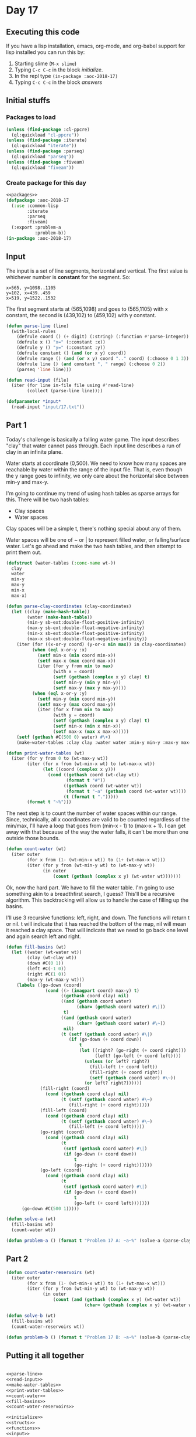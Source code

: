 #+STARTUP: indent contents
#+OPTIONS: num:nil toc:nil
* Day 17
** Executing this code
If you have a lisp installation, emacs, org-mode, and org-babel
support for lisp installed you can run this by:
1. Starting slime (=M-x slime=)
2. Typing =C-c C-c= in the block [[initialize][initialize]].
3. In the repl type =(in-package :aoc-2018-17)=
4. Typing =C-c C-c= in the block [[answers][answers]]
** Initial stuffs
*** Packages to load
#+NAME: packages
#+BEGIN_SRC lisp :results silent
  (unless (find-package :cl-ppcre)
    (ql:quickload "cl-ppcre"))
  (unless (find-package :iterate)
    (ql:quickload "iterate"))
  (unless (find-package :parseq)
    (ql:quickload "parseq"))
  (unless (find-package :fiveam)
    (ql:quickload "fiveam"))
#+END_SRC
*** Create package for this day
#+NAME: initialize
#+BEGIN_SRC lisp :noweb yes :results silent
  <<packages>>
  (defpackage :aoc-2018-17
    (:use :common-lisp
          :iterate
          :parseq
          :fiveam)
    (:export :problem-a
             :problem-b))
  (in-package :aoc-2018-17)
#+END_SRC
** Input
The input is a set of line segments, horizontal and vertical. The first value
is whichever number is *constant* for the segment. So:
#+BEGIN_EXAMPLE
x=565, y=1098..1105
y=102, x=439..459
x=519, y=1522..1532
#+END_EXAMPLE
The first segment starts at (565,1098) and goes to (565,1105) with x
constant, the second is (439,102) to (459,102) with y constant.

#+NAME: parse-line
#+BEGIN_SRC lisp :results silent
  (defun parse-line (line)
    (with-local-rules
      (defrule coord () (+ digit) (:string) (:function #'parse-integer))
      (defrule x () "x=" (:constant :x))
      (defrule y () "y=" (:constant :y))
      (defrule constant () (and (or x y) coord))
      (defrule range () (and (or x y) coord ".." coord) (:choose 0 1 3))
      (defrule line () (and constant ", " range) (:choose 0 2))
      (parseq 'line line)))
#+END_SRC

#+NAME: read-input
#+BEGIN_SRC lisp :results silent
  (defun read-input (file)
    (iter (for line in-file file using #'read-line)
          (collect (parse-line line))))
#+END_SRC
#+NAME: input
#+BEGIN_SRC lisp :noweb yes :results silent
  (defparameter *input*
    (read-input "input/17.txt"))
#+END_SRC
** Part 1
Today's challenge is basically a falling water game. The input
describes "clay" that water cannot pass through. Each input line
describes a run of clay in an infinite plane.

Water starts at coordinate (0,500). We need to know how many spaces
are reachable by water within the range of the input file. That is,
even though the y range goes to infinity, we only care about the
horizontal slice between min-y and max-y.

I'm going to continue my trend of using hash tables as sparse arrays
for this. There will be two hash tables:
- Clay spaces
- Water spaces

Clay spaces will be a simple t, there's nothing special about any of
them.

Water spaces will be one of ~ or | to represent filled water, or
falling/surface water. Let's go ahead and make the two hash tables,
and then attempt to print them out.

#+NAME: make-water-tables
#+BEGIN_SRC lisp :results silent
  (defstruct (water-tables (:conc-name wt-))
    clay
    water
    min-y 
    max-y
    min-x
    max-x)

  (defun parse-clay-coordinates (clay-coordinates)
    (let ((clay (make-hash-table))
          (water (make-hash-table))
          (min-y sb-ext:double-float-positive-infinity)
          (max-y sb-ext:double-float-negative-infinity)
          (min-x sb-ext:double-float-positive-infinity)
          (max-x sb-ext:double-float-negative-infinity))
      (iter (for ((x-or-y coord) (y-or-x min max)) in clay-coordinates)
            (when (eql x-or-y :x)
              (setf min-x (min coord min-x))
              (setf max-x (max coord max-x))
              (iter (for y from min to max)
                    (with x = coord)
                    (setf (gethash (complex x y) clay) t)
                    (setf min-y (min y min-y))
                    (setf max-y (max y max-y))))
            (when (eql x-or-y :y)
              (setf min-y (min coord min-y))
              (setf max-y (max coord max-y))
              (iter (for x from min to max)
                    (with y = coord)
                    (setf (gethash (complex x y) clay) t)
                    (setf min-x (min x min-x))
                    (setf max-x (max x max-x)))))
      (setf (gethash #C(500 0) water) #\+)
      (make-water-tables :clay clay :water water :min-y min-y :max-y max-y :min-x min-x :max-x max-x)))
#+END_SRC

#+NAME: print-water-tables
#+BEGIN_SRC lisp :results silent
  (defun print-water-tables (wt)
    (iter (for y from 0 to (wt-max-y wt))
          (iter (for x from (wt-min-x wt) to (wt-max-x wt))
                (let ((coord (complex x y)))
                  (cond ((gethash coord (wt-clay wt))
                         (format t "#"))
                        ((gethash coord (wt-water wt))
                         (format t "~a" (gethash coord (wt-water wt))))
                        (t (format t ".")))))
          (format t "~%")))

#+END_SRC

The next step is to count the number of water spaces within our
range. Since, technically, all x coordinates are valid to be counted
regardless of the min/max, I'll have a loop that goes from (min-x - 1)
to (max-x + 1). I can get away with that because of the way the water
falls, it can't be more than one outside those bounds.
#+NAME: count-water
#+BEGIN_SRC lisp :results silent
  (defun count-water (wt)
    (iter outer
          (for x from (1- (wt-min-x wt)) to (1+ (wt-max-x wt)))
          (iter (for y from (wt-min-y wt) to (wt-max-y wt))
                (in outer
                    (count (gethash (complex x y) (wt-water wt)))))))
#+END_SRC

Ok, now the hard part. We have to fill the water table. I'm going to
use something akin to a breadthfirst search, I guess? This'll be a
recursive algorithm. This backtracking will allow us to handle the
case of filling up the basins.

I'll use 3 recursive functions: left, right, and down. The functions
will return t or nil. t will indicate that it has reached the bottom
of the map, nil will mean it reached a clay space. That will indicate
that we need to go back one level and again search left and right.
#+NAME: fill-basins
#+BEGIN_SRC lisp :results silent
  (defun fill-basins (wt)
    (let ((water (wt-water wt))
          (clay (wt-clay wt))
          (down #C(0 1))
          (left #C(-1 0))
          (right #C(1 0))
          (max-y (wt-max-y wt)))
      (labels ((go-down (coord)
                 (cond ((> (imagpart coord) max-y) t)
                       ((gethash coord clay) nil)
                       ((and (gethash coord water)
                             (char= (gethash coord water) #\|))
                        t)
                       ((and (gethash coord water)
                             (char= (gethash coord water) #\~))
                        nil)
                       (t (setf (gethash coord water) #\|)
                          (if (go-down (+ coord down))
                              t
                              (let ((right? (go-right (+ coord right)))
                                    (left? (go-left (+ coord left))))
                                (unless (or left? right?)
                                  (fill-left (+ coord left))
                                  (fill-right (+ coord right))
                                  (setf (gethash coord water) #\~))
                                (or left? right?))))))
               (fill-right (coord)
                 (cond ((gethash coord clay) nil)
                       (t (setf (gethash coord water) #\~)
                          (fill-right (+ coord right)))))
               (fill-left (coord)
                 (cond ((gethash coord clay) nil)
                       (t (setf (gethash coord water) #\~)
                          (fill-left (+ coord left)))))
               (go-right (coord)
                 (cond ((gethash coord clay) nil)
                       (t
                        (setf (gethash coord water) #\|)
                        (if (go-down (+ coord down))
                            t
                            (go-right (+ coord right))))))
               (go-left (coord)
                 (cond ((gethash coord clay) nil)
                       (t
                        (setf (gethash coord water) #\|)
                        (if (go-down (+ coord down))
                            t
                            (go-left (+ coord left)))))))
        (go-down #C(500 1)))))
#+END_SRC
#+NAME: problem-a
#+BEGIN_SRC lisp :noweb yes :results silent
  (defun solve-a (wt)
    (fill-basins wt)
    (count-water wt))

  (defun problem-a () (format t "Problem 17 A: ~a~%" (solve-a (parse-clay-coordinates *input*))))
#+END_SRC
** Part 2

#+NAME: count-water-reservoirs
#+BEGIN_SRC lisp :results silent
  (defun count-water-reservoirs (wt)
    (iter outer
          (for x from (1- (wt-min-x wt)) to (1+ (wt-max-x wt)))
          (iter (for y from (wt-min-y wt) to (wt-max-y wt))
                (in outer
                    (count (and (gethash (complex x y) (wt-water wt))
                                (char= (gethash (complex x y) (wt-water wt)) #\~)))))))
#+END_SRC

#+NAME: problem-b
#+BEGIN_SRC lisp :noweb yes :results silent
  (defun solve-b (wt)
    (fill-basins wt)
    (count-water-reservoirs wt))

  (defun problem-b () (format t "Problem 17 B: ~a~%" (solve-b (parse-clay-coordinates *input*))))
#+END_SRC
** Putting it all together
#+NAME: structs
#+BEGIN_SRC lisp :noweb yes :results silent

#+END_SRC
#+NAME: functions
#+BEGIN_SRC lisp :noweb yes :results silent
  <<parse-line>>
  <<read-input>>
  <<make-water-tables>>
  <<print-water-tables>>
  <<count-water>>
  <<fill-basins>>
  <<count-water-reservoirs>>
#+END_SRC
#+NAME: answers
#+BEGIN_SRC lisp :results output :exports both :noweb yes :tangle 2018.17.lisp
  <<initialize>>
  <<structs>>
  <<functions>>
  <<input>>
  <<problem-a>>
  <<problem-b>>
  (problem-a)
  (problem-b)
#+END_SRC
** Answer
#+RESULTS: answers
: Problem 17 A: 34244
: Problem 17 B: 28202
** Test Cases
#+NAME: test-cases
#+BEGIN_SRC lisp :results output :exports both
  (def-suite aoc.2018.17)
  (in-suite aoc.2018.17)
  (defparameter *test-input*
    (mapcar #'parse-line 
            '("x=495, y=2..7"
              "y=7, x=495..501"
              "x=501, y=3..7"
              "x=498, y=2..4"
              "x=506, y=1..2"
              "x=498, y=10..13"
              "x=504, y=10..13"
              "y=13, x=498..504")))
  (test all-water
    (is (= 57 (let ((wt (parse-clay-coordinates *test-input*)))
                (fill-basins wt)
                (count-water wt))))
    (is (= 34244 (let ((wt (parse-clay-coordinates *input*)))
                   (fill-basins wt)
                   (count-water wt)))))
  (test water-reservoir
    (is (= 29 (let ((wt (parse-clay-coordinates *test-input*)))
                (fill-basins wt)
                (count-water-reservoirs wt))))
    (is (= 28202 (let ((wt (parse-clay-coordinates *input*)))
                   (fill-basins wt)
                   (count-water-reservoirs wt)))))
  (run! 'aoc.2018.17)
#+END_SRC
** Test Results
#+RESULTS: test-cases
: 
: Running test suite AOC.2018.17
:  Running test ALL-WATER ..
:  Running test WATER-RESERVOIR ..
:  Did 4 checks.
:     Pass: 4 (100%)
:     Skip: 0 ( 0%)
:     Fail: 0 ( 0%)
** Thoughts
